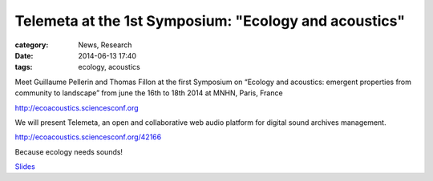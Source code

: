 Telemeta at the 1st Symposium: "Ecology and acoustics"
#######################################################

:category: News, Research
:date: 2014-06-13 17:40
:tags: ecology, acoustics

Meet Guillaume Pellerin and Thomas Fillon at the first Symposium on “Ecology and acoustics: emergent properties from community to landscape” from june the 16th to 18th 2014 at MNHN, Paris, France

http://ecoacoustics.sciencesconf.org

We will present Telemeta, an open and collaborative web audio platform for digital sound archives management.

http://ecoacoustics.sciencesconf.org/42166

Because ecology needs sounds!

`Slides <https://www.dropbox.com/s/15rgx5varc7l4jj/Telemeta_EcoAcoustics_2014_06.pdf>`_
